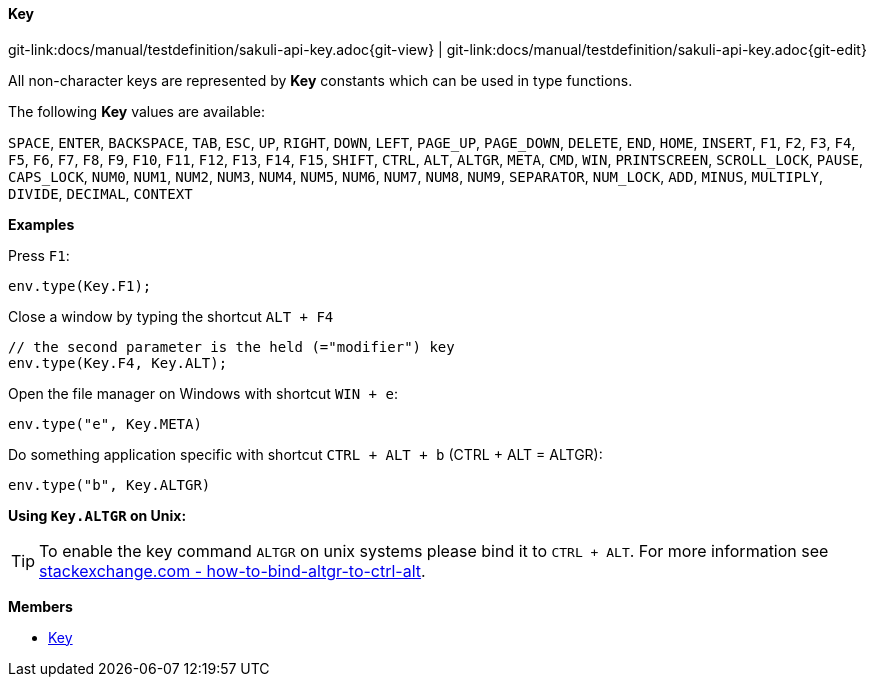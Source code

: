 
:imagesdir: ../../images

[[Key]]
==== Key

[#git-edit-section]
:page-path: docs/manual/testdefinition/sakuli-api-key.adoc
git-link:{page-path}{git-view} | git-link:{page-path}{git-edit}

All non-character keys are represented by *Key* constants which can be used in type functions.

The following *Key* values are available:

`SPACE`, `ENTER`, `BACKSPACE`, `TAB`, `ESC`, `UP`, `RIGHT`, `DOWN`, `LEFT`, `PAGE_UP`, `PAGE_DOWN`, `DELETE`, `END`,
`HOME`, `INSERT`, `F1`, `F2`, `F3`, `F4`, `F5`, `F6`, `F7`, `F8`, `F9`, `F10`, `F11`, `F12`, `F13`, `F14`, `F15`,
`SHIFT`, `CTRL`, `ALT`, `ALTGR`, `META`, `CMD`, `WIN`, `PRINTSCREEN`, `SCROLL_LOCK`, `PAUSE`, `CAPS_LOCK`, `NUM0`,
`NUM1`, `NUM2`, `NUM3`, `NUM4`, `NUM5`, `NUM6`, `NUM7`, `NUM8`, `NUM9`, `SEPARATOR`, `NUM_LOCK`, `ADD`, `MINUS`,
`MULTIPLY`, `DIVIDE`, `DECIMAL`, `CONTEXT`


*Examples*

Press `F1`:
[source,js]
----
env.type(Key.F1);
----

Close a window by typing the shortcut `ALT + F4`
[source,js]
----
// the second parameter is the held (="modifier") key
env.type(Key.F4, Key.ALT);
----

Open the file manager on Windows with shortcut `WIN + e`:
[source,js]
----
env.type("e", Key.META)
----

Do something application specific with shortcut `CTRL + ALT + b` (CTRL + ALT = ALTGR):
[source,js]
----
env.type("b", Key.ALTGR)
----

*Using `Key.ALTGR` on Unix:*

TIP: To enable the key command `ALTGR` on unix systems please bind it to `CTRL + ALT`. For more information
see http://unix.stackexchange.com/questions/157834/how-to-bind-altgr-to-ctrl-alt[stackexchange.com - how-to-bind-altgr-to-ctrl-alt].



*Members*

* link:#Key[Key]

